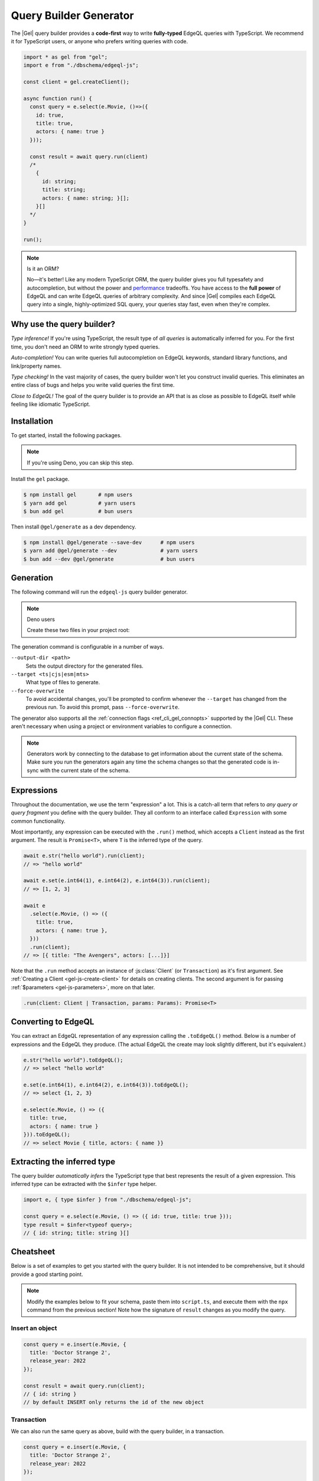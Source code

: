 .. _gel-js-qb:

=======================
Query Builder Generator
=======================

.. index:: querybuilder, generator, typescript

The |Gel| query builder provides a **code-first** way to write
**fully-typed** EdgeQL queries with TypeScript. We recommend it for TypeScript
users, or anyone who prefers writing queries with code.

.. code-block:: typescript

  import * as gel from "gel";
  import e from "./dbschema/edgeql-js";

  const client = gel.createClient();

  async function run() {
    const query = e.select(e.Movie, ()=>({
      id: true,
      title: true,
      actors: { name: true }
    }));

    const result = await query.run(client)
    /*
      {
        id: string;
        title: string;
        actors: { name: string; }[];
      }[]
    */
  }

  run();

.. note:: Is it an ORM?

  No—it's better! Like any modern TypeScript ORM, the query builder gives you
  full typesafety and autocompletion, but without the power and `performance
  <https://github.com/geldata/imdbench>`_
  tradeoffs. You have access to the **full power** of EdgeQL and can write
  EdgeQL queries of arbitrary complexity. And since |Gel| compiles each
  EdgeQL query into a single, highly-optimized SQL query, your queries stay
  fast, even when they're complex.

Why use the query builder?
--------------------------

*Type inference!* If you're using TypeScript, the result type of *all
queries* is automatically inferred for you. For the first time, you don't
need an ORM to write strongly typed queries.

*Auto-completion!* You can write queries full autocompletion on EdgeQL
keywords, standard library functions, and link/property names.

*Type checking!* In the vast majority of cases, the query builder won't let
you construct invalid queries. This eliminates an entire class of bugs and
helps you write valid queries the first time.

*Close to EdgeQL!* The goal of the query builder is to provide an API that is as
close as possible to EdgeQL itself while feeling like idiomatic TypeScript.

Installation
------------

To get started, install the following packages.

.. note::

  If you're using Deno, you can skip this step.

Install the ``gel`` package.

.. code-block:: bash

  $ npm install gel       # npm users
  $ yarn add gel          # yarn users
  $ bun add gel           # bun users

Then install ``@gel/generate`` as a dev dependency.

.. code-block:: bash

  $ npm install @gel/generate --save-dev      # npm users
  $ yarn add @gel/generate --dev              # yarn users
  $ bun add --dev @gel/generate               # bun users


Generation
----------

The following command will run the ``edgeql-js`` query builder generator.

.. tabs::

  .. code-tab:: bash
    :caption: Node.js

    $ npx @gel/generate edgeql-js

  .. code-tab:: bash
    :caption: Deno

    $ deno run --allow-all --unstable https://deno.land/x/gel/generate.ts edgeql-js

  .. code-tab:: bash
    :caption: Bun

    $ bunx @gel/generate edgeql-js

.. note:: Deno users

    Create these two files in your project root:

    .. code-block:: json
        :caption: importMap.json

        {
          "imports": {
            "gel": "https://deno.land/x/gel/mod.ts",
            "gel/": "https://deno.land/x/gel/"
          }
        }

    .. code-block:: json
        :caption: deno.js

        {
          "importMap": "./importMap.json"
        }

The generation command is configurable in a number of ways.

``--output-dir <path>``
  Sets the output directory for the generated files.

``--target <ts|cjs|esm|mts>``
  What type of files to generate.

``--force-overwrite``
  To avoid accidental changes, you'll be prompted to confirm whenever the
  ``--target`` has changed from the previous run. To avoid this prompt, pass
  ``--force-overwrite``.

The generator also supports all the :ref:`connection flags
<ref_cli_gel_connopts>` supported by the |Gel| CLI. These aren't
necessary when using a project or environment variables to configure a
connection.

.. note::

   Generators work by connecting to the database to get information about the current state of the schema. Make sure you run the generators again any time the schema changes so that the generated code is in-sync with the current state of the schema.

.. _gel-js-execution:

Expressions
-----------

Throughout the documentation, we use the term "expression" a lot. This is a
catch-all term that refers to *any query or query fragment* you define with
the query builder. They all conform to an interface called ``Expression`` with
some common functionality.

Most importantly, any expression can be executed with the ``.run()`` method,
which accepts a ``Client`` instead as the first argument. The result is
``Promise<T>``, where ``T`` is the inferred type of the query.

.. code-block:: typescript

  await e.str("hello world").run(client);
  // => "hello world"

  await e.set(e.int64(1), e.int64(2), e.int64(3)).run(client);
  // => [1, 2, 3]

  await e
    .select(e.Movie, () => ({
      title: true,
      actors: { name: true },
    }))
    .run(client);
  // => [{ title: "The Avengers", actors: [...]}]

Note that the ``.run`` method accepts an instance of :js:class:`Client` (or
``Transaction``) as it's first argument. See :ref:`Creating a Client
<gel-js-create-client>` for details on creating clients. The second
argument is for passing :ref:`$parameters <gel-js-parameters>`, more on
that later.

.. code-block:: typescript

  .run(client: Client | Transaction, params: Params): Promise<T>


Converting to EdgeQL
--------------------

.. index:: querybuilder, toedgeql

You can extract an EdgeQL representation of any expression calling the
``.toEdgeQL()`` method. Below is a number of expressions and the EdgeQL they
produce. (The actual EdgeQL the create may look slightly different, but it's
equivalent.)

.. code-block:: typescript

  e.str("hello world").toEdgeQL();
  // => select "hello world"

  e.set(e.int64(1), e.int64(2), e.int64(3)).toEdgeQL();
  // => select {1, 2, 3}

  e.select(e.Movie, () => ({
    title: true,
    actors: { name: true }
  })).toEdgeQL();
  // => select Movie { title, actors: { name }}

Extracting the inferred type
----------------------------

The query builder *automatically infers* the TypeScript type that best
represents the result of a given expression. This inferred type can be
extracted with the ``$infer`` type helper.

.. code-block:: typescript

  import e, { type $infer } from "./dbschema/edgeql-js";

  const query = e.select(e.Movie, () => ({ id: true, title: true }));
  type result = $infer<typeof query>;
  // { id: string; title: string }[]

Cheatsheet
----------

Below is a set of examples to get you started with the query builder. It is
not intended to be comprehensive, but it should provide a good starting point.

.. note::

  Modify the examples below to fit your schema, paste them into ``script.ts``,
  and execute them with the ``npx`` command from the previous section! Note
  how the signature of ``result`` changes as you modify the query.

Insert an object
^^^^^^^^^^^^^^^^

.. code-block:: typescript

  const query = e.insert(e.Movie, {
    title: 'Doctor Strange 2',
    release_year: 2022
  });

  const result = await query.run(client);
  // { id: string }
  // by default INSERT only returns the id of the new object

.. _gel-js-qb-transaction:

Transaction
^^^^^^^^^^^

We can also run the same query as above, build with the query builder, in a
transaction.

.. code-block:: typescript

  const query = e.insert(e.Movie, {
    title: 'Doctor Strange 2',
    release_year: 2022
  });

  await client.transaction(async (tx) => {
    const result = await query.run(tx);
    // { id: string }
  });


Select objects
^^^^^^^^^^^^^^

.. code-block:: typescript

  const query = e.select(e.Movie, () => ({
    id: true,
    title: true,
  }));

  const result = await query.run(client);
  // { id: string; title: string; }[]

To select all properties of an object, use the spread operator with the
special ``*`` property:

.. code-block:: typescript

  const query = e.select(e.Movie, () => ({
    ...e.Movie['*']
  }));

  const result = await query.run(client);
  /*
    {
      id: string;
      title: string;
      release_year: number | null;  # optional property
    }[]
  */

Nested shapes
^^^^^^^^^^^^^

.. code-block:: typescript

  const query = e.select(e.Movie, () => ({
    id: true,
    title: true,
    actors: {
      name: true,
    }
  }));

  const result = await query.run(client);
  /*
    {
      id: string;
      title: string;
      actors: { name: string; }[];
    }[]
  */

Filtering
^^^^^^^^^

Pass a boolean expression as the special key ``filter`` to filter the results.

.. code-block:: typescript

  const query = e.select(e.Movie, (movie) => ({
    id: true,
    title: true,
    // special "filter" key
    filter: e.op(movie.release_year, ">", 1999)
  }));

  const result = await query.run(client);
  // { id: string; title: number }[]

Since ``filter`` is a reserved keyword in EdgeQL, the special ``filter`` key can
live alongside your property keys without a risk of collision.

.. note::

  The ``e.op`` function is used to express EdgeQL operators. It is documented in
  more detail below and on the :ref:`Functions and operators
  <gel-js-funcops>` page.

Select a single object
^^^^^^^^^^^^^^^^^^^^^^

To select a particular object, use the ``filter_single`` key. This tells the
query builder to expect a singleton result.

.. code-block:: typescript

  const query = e.select(e.Movie, (movie) => ({
    id: true,
    title: true,
    release_year: true,

    filter_single: e.op(
      movie.id,
      "=",
      e.uuid("2053a8b4-49b1-437a-84c8-e1b0291ccd9f")
    },
  }));

  const result = await query.run(client);
  // { id: string; title: string; release_year: number | null }

For convenience ``filter_single`` also supports a simplified syntax that
eliminates the need for ``e.op`` when used on exclusive properties:

.. code-block:: typescript

  e.select(e.Movie, (movie) => ({
    id: true,
    title: true,
    release_year: true,

    filter_single: { id: "2053a8b4-49b1-437a-84c8-e1b0291ccd9f" },
  }));

This also works if an object type has a composite exclusive constraint:

.. code-block:: typescript

  /*
    type Movie {
      ...
      constraint exclusive on (.title, .release_year);
    }
  */

  e.select(e.Movie, (movie) => ({
    title: true,
    filter_single: {
      title: "The Avengers",
      release_year: 2012
    },
  }));


Ordering and pagination
^^^^^^^^^^^^^^^^^^^^^^^

The special keys ``order_by``, ``limit``, and ``offset`` correspond to
equivalent EdgeQL clauses.

.. code-block:: typescript

  const query = e.select(e.Movie, (movie) => ({
    id: true,
    title: true,

    order_by: movie.title,
    limit: 10,
    offset: 10
  }));

  const result = await query.run(client);
  // { id: true; title: true }[]

Operators
^^^^^^^^^

Note that the filter expression above uses ``e.op`` function, which is how to
use *operators* like ``=``, ``>=``, ``++``, and ``and``.

.. code-block:: typescript

  // prefix (unary) operators
  e.op("not", e.bool(true));      // not true
  e.op("exists", e.set("hi"));    // exists {"hi"}

  // infix (binary) operators
  e.op(e.int64(2), "+", e.int64(2)); // 2 + 2
  e.op(e.str("Hello "), "++", e.str("World!")); // "Hello " ++ "World!"

  // ternary operator (if/else)
  e.op(e.str("😄"), "if", e.bool(true), "else", e.str("😢"));
  // "😄" if true else "😢"


Update objects
^^^^^^^^^^^^^^

.. code-block:: typescript

  const query = e.update(e.Movie, (movie) => ({
    filter_single: { title: "Doctor Strange 2" },
    set: {
      title: "Doctor Strange in the Multiverse of Madness",
    },
  }));

  const result = await query.run(client);

Delete objects
^^^^^^^^^^^^^^

.. code-block:: typescript

  const query = e.delete(e.Movie, (movie) => ({
    filter: e.op(movie.title, 'ilike', "the avengers%"),
  }));

  const result = await query.run(client);
  // { id: string }[]

Delete multiple objects using an array of properties:

.. code-block:: typescript

  const titles = ["The Avengers", "Doctor Strange 2"];
  const query = e.delete(e.Movie, (movie) => ({
    filter: e.op(
      movie.title,
      "in",
      e.array_unpack(e.literal(e.array(e.str), titles))
    )
  }));
  const result = await query.run(client);
  // { id: string }[]

Note that we have to use ``array_unpack`` to cast our ``array<str>`` into a
``set<str>`` since the ``in`` operator works on sets. And we use ``literal`` to
create a custom literal since we're inlining the titles array into our query.

Here's an example of how to do this with params:

.. code-block:: typescript

  const query = e.params({ titles: e.array(e.str) }, ({ titles }) =>
    e.delete(e.Movie, (movie) => ({
      filter: e.op(movie.title, "in", e.array_unpack(titles)),
    }))
  );

  const result = await query.run(client, {
    titles: ["The Avengers", "Doctor Strange 2"],
  });
  // { id: string }[]

Compose queries
^^^^^^^^^^^^^^^

All query expressions are fully composable; this is one of the major
differentiators between this query builder and a typical ORM. For instance, we
can ``select`` an ``insert`` query in order to fetch properties of the object we
just inserted.


.. code-block:: typescript

  const newMovie = e.insert(e.Movie, {
    title: "Iron Man",
    release_year: 2008
  });

  const query = e.select(newMovie, () => ({
    title: true,
    release_year: true,
    num_actors: e.count(newMovie.actors)
  }));

  const result = await query.run(client);
  // { title: string; release_year: number; num_actors: number }

Or we can use subqueries inside mutations.

.. code-block:: typescript

  // select Doctor Strange
  const drStrange = e.select(e.Movie, (movie) => ({
    filter_single: { title: "Doctor Strange" }
  }));

  // select actors
  const actors = e.select(e.Person, (person) => ({
    filter: e.op(
      person.name,
      "in",
      e.set("Benedict Cumberbatch", "Rachel McAdams")
    )
  }));

  // add actors to cast of drStrange
  const query = e.update(drStrange, () => ({
    actors: { "+=": actors }
  }));

  const result = await query.run(client);


Parameters
^^^^^^^^^^

.. code-block:: typescript

  const query = e.params({
    title: e.str,
    release_year: e.int64,
  },
  (params) => {
    return e.insert(e.Movie, {
      title: params.title,
      release_year: params.release_year,
    }))
  };

  const result = await query.run(client, {
    title: "Thor: Love and Thunder",
    release_year: 2022,
  });
  // { id: string }

.. note::

  Continue reading for more complete documentation on how to express any
  EdgeQL query with the query builder.


.. _ref_geljs_globals:

Globals
^^^^^^^

Reference global variables.

.. code-block:: typescript

  e.global.user_id;
  e.default.global.user_id;  // same as above
  e.my_module.global.some_value;

Other modules
^^^^^^^^^^^^^

Reference entities in modules other than ``default``.

The ``Vampire`` type in a module named ``characters``:

.. code-block:: typescript

  e.characters.Vampire;

As shown in "Globals," a global ``some_value`` in a module ``my_module``:

.. code-block:: typescript

  e.my_module.global.some_value;
